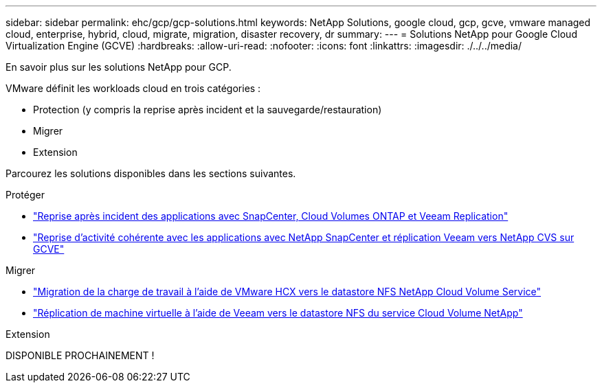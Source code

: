---
sidebar: sidebar 
permalink: ehc/gcp/gcp-solutions.html 
keywords: NetApp Solutions, google cloud, gcp, gcve, vmware managed cloud, enterprise, hybrid, cloud, migrate, migration, disaster recovery, dr 
summary:  
---
= Solutions NetApp pour Google Cloud Virtualization Engine (GCVE)
:hardbreaks:
:allow-uri-read: 
:nofooter: 
:icons: font
:linkattrs: 
:imagesdir: ./../../media/


[role="lead"]
En savoir plus sur les solutions NetApp pour GCP.

VMware définit les workloads cloud en trois catégories :

* Protection (y compris la reprise après incident et la sauvegarde/restauration)
* Migrer
* Extension


Parcourez les solutions disponibles dans les sections suivantes.

[role="tabbed-block"]
====
.Protéger
--
* link:gcp-app-dr-sc-cvo-veeam.html["Reprise après incident des applications avec SnapCenter, Cloud Volumes ONTAP et Veeam Replication"]
* link:gcp-app-dr-sc-cvs-veeam.html["Reprise d'activité cohérente avec les applications avec NetApp SnapCenter et réplication Veeam vers NetApp CVS sur GCVE"]


--
.Migrer
--
* link:gcp-migrate-vmware-hcx.html["Migration de la charge de travail à l'aide de VMware HCX vers le datastore NFS NetApp Cloud Volume Service"]
* link:gcp-migrate-veeam.html["Réplication de machine virtuelle à l'aide de Veeam vers le datastore NFS du service Cloud Volume NetApp"]


--
.Extension
--
DISPONIBLE PROCHAINEMENT !

--
====